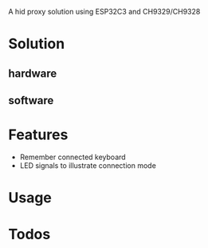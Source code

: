 
A hid proxy solution using ESP32C3 and CH9329/CH9328

* Solution
** hardware
** software

* Features
- Remember connected keyboard
- LED signals to illustrate connection mode

* Usage

* Todos
